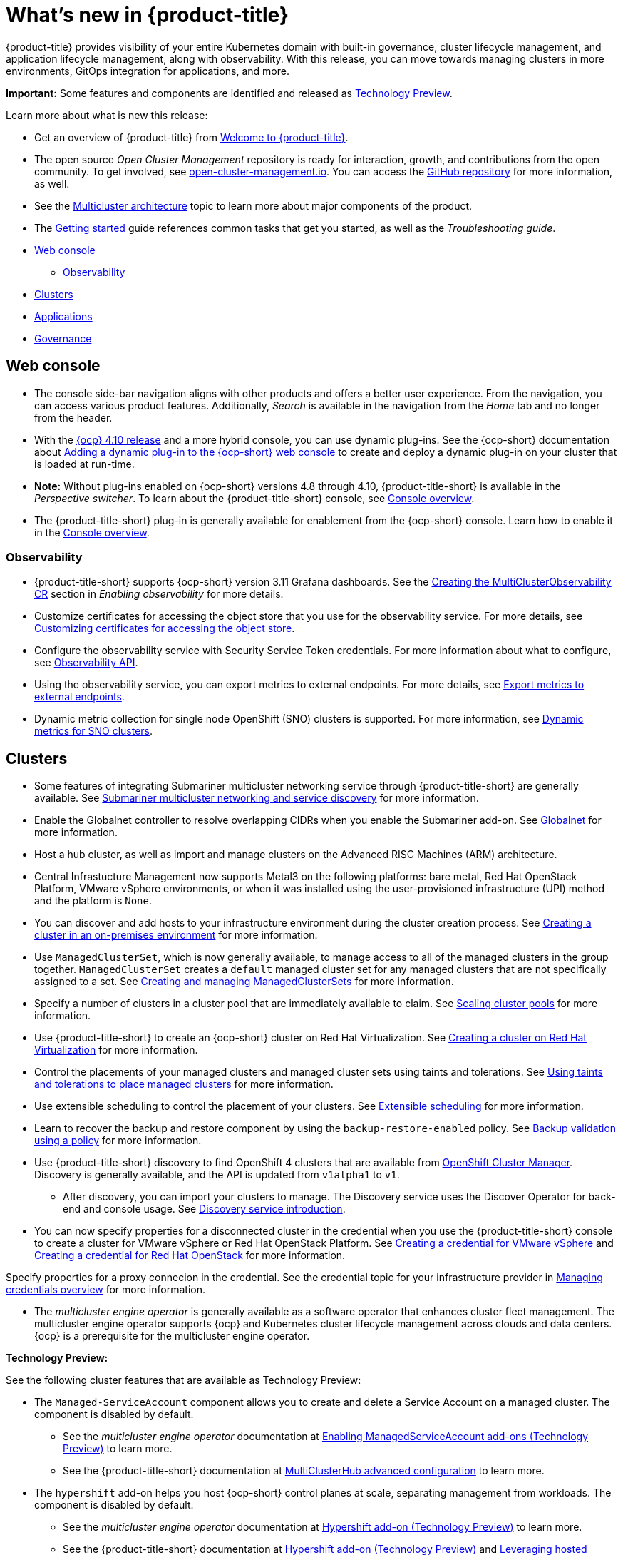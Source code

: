 [#whats-new]
= What's new in {product-title}

{product-title} provides visibility of your entire Kubernetes domain with built-in governance, cluster lifecycle management, and application lifecycle management, along with observability. With this release, you can move towards managing clusters in more environments, GitOps integration for applications, and more. 

**Important:** Some features and components are identified and released as link:https://access.redhat.com/support/offerings/techpreview[Technology Preview].

Learn more about what is new this release:

* Get an overview of {product-title} from link:../about/welcome.adoc#welcome-to-red-hat-advanced-cluster-management-for-kubernetes[Welcome to {product-title}].

* The open source _Open Cluster Management_ repository is ready for interaction, growth, and contributions from the open community. To get involved, see https://open-cluster-management.io/[open-cluster-management.io]. You can access the https://github.com/open-cluster-management-io[GitHub repository] for more information, as well.

* See the link:../about/architecture.adoc#multicluster-architecture[Multicluster architecture] topic to learn more about major components of the product.

* The link:../about/quick_start.adoc#getting-started[Getting started] guide references common tasks that get you started, as well as the _Troubleshooting guide_.

* <<web-console-whats-new,Web console>>
** <<observability-whats-new,Observability>>
* <<cluster-whats-new,Clusters>>
* <<application-whats-new,Applications>>
* <<governance-whats-new,Governance>>

[#web-console-whats-new]
== Web console

* The console side-bar navigation aligns with other products and offers a better user experience. From the navigation, you can access various product features. Additionally, _Search_ is available in the navigation from the _Home_ tab and no longer from the header.

* With the https://docs.openshift.com/container-platform/4.10/release_notes/ocp-4-10-release-notes.html#ocp-4-10-dynamic-plugin-technology-preview[{ocp} 4.10 release] and a more hybrid console, you can use dynamic plug-ins. See the {ocp-short} documentation about https://docs.openshift.com/container-platform/4.10/web_console/dynamic-plug-ins.html#dynamic-plug-ins_dynamic-plug-ins[Adding a dynamic plug-in to the {ocp-short} web console] to create and deploy a dynamic plug-in on your cluster that is loaded at run-time. 

* *Note:* Without plug-ins enabled on {ocp-short} versions 4.8 through 4.10, {product-title-short} is available in the _Perspective switcher_. To learn about the {product-title-short} console, see link:../console/console.adoc#console-overview[Console overview].

* The {product-title-short} plug-in is generally available for enablement from the {ocp-short} console. Learn how to enable it in the link:../console/console.adoc#console-overview[Console overview].

[#observability-whats-new]
=== Observability

* {product-title-short} supports {ocp-short} version 3.11 Grafana dashboards. See the link:../observability/observability_enable.adoc#creating-mco-cr[Creating the MultiClusterObservability CR] section in _Enabling observability_ for more details.

* Customize certificates for accessing the object store that you use for the observability service. For more details, see link:../observability/customize_observability.adoc#customizing-certificates-object-store[Customizing certificates for accessing the object store].

* Configure the observability service with Security Service Token credentials. For more information about what to configure, see link:../apis/observability.json.adoc#observability-api[Observability API].

* Using the observability service, you can export metrics to external endpoints. For more details, see link:../observability/customize_observability.adoc#export-metrics-to-external-endpoints[Export metrics to external endpoints].

* Dynamic metric collection for single node OpenShift (SNO) clusters is supported. For more information, see link:../clusters/single_node_openshift.adoc#managing-dynamic-metric-for-sno[Dynamic metrics for SNO clusters].

[#cluster-whats-new]
== Clusters

* Some features of integrating Submariner multicluster networking service through {product-title-short} are generally available. See link:../add-ons/submariner/submariner.adoc#submariner[Submariner multicluster networking and service discovery] for more information. 

* Enable the Globalnet controller to resolve overlapping CIDRs when you enable the Submariner add-on. See link:../add-ons/submariner/submariner.adoc#submariner-globalnet[Globalnet] for more information.

* Host a hub cluster, as well as import and manage clusters on the Advanced RISC Machines (ARM) architecture.

* Central Infrastucture Management now supports Metal3 on the following platforms: bare metal, Red Hat OpenStack Platform, VMware vSphere environments, or when it was installed using the user-provisioned infrastructure (UPI) method and the platform is `None`. 

* You can discover and add hosts to your infrastructure environment during the cluster creation process. See link:../clusters/create_cluster_on_prem.adoc#creating-a-cluster-on-premises[Creating a cluster in an on-premises environment] for more information. 

* Use `ManagedClusterSet`, which is now generally available, to manage access to all of the managed clusters in the group together. `ManagedClusterSet` creates a `default` managed cluster set for any managed clusters that are not specifically assigned to a set. See link:../clusters/managedclustersets.adoc[Creating and managing ManagedClusterSets] for more information.

* Specify a number of clusters in a cluster pool that are immediately available to claim. See link:../clusters/cluster_pool_scale.adoc#scaling-cluster-pools[Scaling cluster pools] for more information. 

* Use {product-title-short} to create an {ocp-short} cluster on Red Hat Virtualization. See link:../clusters/create_virtualization.adoc#creating-a-cluster-on-virtualization[Creating a cluster on Red Hat Virtualization] for more information. 

* Control the placements of your managed clusters and managed cluster sets using taints and tolerations. See link:../clusters/man_clust_taints_tol.adoc#taints-tolerations-manclust[Using taints and tolerations to place managed clusters] for more information.

* Use extensible scheduling to control the placement of your clusters. See link:../clusters/placement_managed.adoc#extensible-scheduling[Extensible scheduling] for more information.

* Learn to recover the backup and restore component by using the `backup-restore-enabled` policy. See link:../clusters/backup_and_restore.adoc#backup-validation-using-a-policy[Backup validation using a policy] for more information.

* Use {product-title-short} discovery to find OpenShift 4 clusters that are available from https://access.redhat.com/documentation/en-us/openshift_cluster_manager/2022/[OpenShift Cluster Manager]. Discovery is generally available, and the API is updated from `v1alpha1` to `v1`. 

  - After discovery, you can import your clusters to manage. The Discovery service uses the Discover Operator for back-end and console usage. See link:../clusters/discovery_intro.adoc[Discovery service introduction].
 
* You can now specify properties for a disconnected cluster in the credential when you use the {product-title-short} console to create a cluster for VMware vSphere or Red Hat OpenStack Platform. See link:../credentials/credential_vm.adoc#creating-a-credential-for-vmware-vsphere[Creating a credential for VMware vSphere] and link:../credentials/credential_openstack.adoc#creating-a-credential-for-openstack[Creating a credential for Red Hat OpenStack] for more information.

Specify properties for a proxy connecion in the credential. See the credential topic for your infrastructure provider in link:../credentials/credential_intro.adoc#credentials[Managing credentials overview] for more information. 

* The _multicluster engine operator_ is generally available as a software operator that enhances cluster fleet management. The multicluster engine operator supports {ocp} and Kubernetes cluster lifecycle management across clouds and data centers. {ocp} is a prerequisite for the multicluster engine operator. 

*Technology Preview:* 

See the following cluster features that are available as Technology Preview:

* The `Managed-ServiceAccount` component allows you to create and delete a Service Account on a managed cluster. The component is disabled by default.

  ** See the _multicluster engine operator_ documentation at link:../multicluster_engine_operator/addon_managed_service.adoc#managed-serviceaccount-addon[Enabling ManagedServiceAccount add-ons (Technology Preview)] to learn more.
  
  ** See the {product-title-short} documentation at link:../install/adv_config_install.adoc#advanced-config-hub[MultiClusterHub advanced configuration] to learn more.

* The `hypershift` add-on helps you host {ocp-short} control planes at scale, separating management from workloads. The component is disabled by default.

  ** See the _multicluster engine operator_ documentation at link:../multicluster_engine_operator/adv_config_install.adoc#hypershift-addon-intro[Hypershift add-on (Technology Preview)] to learn more.
  
  ** See the {product-title-short} documentation at link:../install/adv_config_install.adoc#hypershift-addon-intro[Hypershift add-on (Technology Preview)] and link:../clusters/hypershift_intro.adoc#hypershift-intro[Leveraging hosted control plane clusters (Technology Preview)] to learn more.
    
  ** Use HyperShift to manage and provision hosted control plane clusters. See link:../clusters/hypershift_intro.adoc#hypershift-intro[Leveraging hosted control plane clusters (Technology Preview)] for more information.

For other Clusters topics, see link:../clusters/intro.adoc#managing-your-clusters[Managing your clusters].
  
[#application-whats-new]
== Applications

* The Placement and Placement decisions API is upgraded from `v1alpha1` to `v1beta1`. Placements define the target clusters that must subscribe to a `ClusterSet` where subscriptions and application sets are delivered. View these in the console from *Advanced configuration*.

* Access Topology from an individual tab in the single application overview so that you can view everything at the same time. Learn about the Topology from *How to read topology* to learn about each topology element.

* `ApplicationSet` is now generally available as a sub-project of Argo CD that adds multicluster support for Argo CD applications. You can create an `ApplicationSet` from the product console editor. See link:../applications/app_model.adoc#application-model-and-definitions[Application model and definitions].

* Statuses on managed clusters and `subscriptionReports` on the hub cluster are lightweight and more scalable. See the following three types of subsription status reports:

+
- Package-level `SubscriptionStatus`: This is the application package status on the managed cluster with detailed status for all of the resources that are deployed by the application in the `appsub` namespace.
- Cluster-level `SubscriptionReport`: This is the overall status report on all of the applications that are deployed to a particular cluster.
- Application-level `SubscriptionReport`: This is the overall status report on all of the managed clusters to which a particular application is deployed.
+
See link:../applications/subscription_report.adoc#subscription-reports[Subscription reports] for information.  

For other Application topics, see link:../applications/app_management_overview.adoc[Managing applications].

[#governance-whats-new]
== Governance

* Use the optional YAML field, `metadataComplianceType`, to process labels and annotations of an object differently than the other fields. For more information, see the link:../apis/policy.json.adoc#policy-api[Policy API].

* Create a policy set to group policies together. See link:../governance/policy_set_ctrl.adoc#policy-set-controller[Policy set controller].

* Policy set generation is now supported for the policy generator. See link:../governance/policy_generator.adoc#policy-generator[Policy generator].

* You can use the `protect` function to secure sensitive data that is on your hub cluster policy template. Also, the `fromSecret` function is now available in the hub cluster policy templates. See link:../governance/custom_template.adoc#protect-function[protect function] section for more information

See link:../governance/grc_intro.adoc#governance[Governance] to learn more about the dashboard and the policy framework.

[#add-on-whats-new]
== Add-ons

* Deploy Submariner on Red Hat OpenStack Platform clusters. See link:../add-ons/submariner/submariner_prepare_hosts.adoc#preparing-openstack[Preparing Red Hat OpenStack Platform for Submariner] for more information. 

To see more release note topics, go to the xref:../release_notes/release_notes.adoc#red-hat-advanced-cluster-management-for-kubernetes-release-notes[Release notes].
